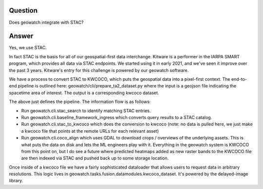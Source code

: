 Question
--------

Does geowatch integrate with STAC?


Answer
------

Yes, we use STAC.

In fact STAC is the basis for all of our geospatial-first data interchange.
Kitware is a performer in the IARPA SMART program, which provides all data via
STAC endpoints. We started using it in early 2021, and we've seen it improve
over the past 3 years. Kitware's entry for this challenge is powered by our
geowatch software.

We have a process to convert STAC to KWCOCO, which puts the geospatial data
into a pixel-first context. The end-to-end pipeline is outlined here:
geowatch/cli/prepare_ta2_dataset.py where the input is a geojson file
indicating the spacetime area of interest. The output is a corresponding kwcoco
dataset.

The above just defines the pipeline. The information flow is as follows:

* Run geowatch.cli.stac_search to identify matching STAC entries.

* Run geowatch.cli.baseline_framework_ingress  which converts query results to a STAC catalog.

* Run geowatch.cli.stac_to_kwcoco which does the conversion to kwcoco (note: no data is pulled here, we just make a kwcoco file that points at the remote URLs for each relevant asset)

* Run geowatch.cli.coco_align which uses GDAL to download crops / overviews of the underlying assets. This is what puts the data on disk and lets the ML engineers play with it. Everything in the geowatch system is KWCOCO from this point on, but I do see a future where predicted heatmaps added as new raster bands to the KWCOCO file are then indexed via STAC and pushed back up to some storage location.

Once inside of a kwcoco file we have a fairly sophisticated dataloader that
allows users to request data in arbitrary resolutions. This logic lives in
geowatch.tasks.fusion.datamodules.kwcoco_dataset. It's powered by the
delayed-image library.
